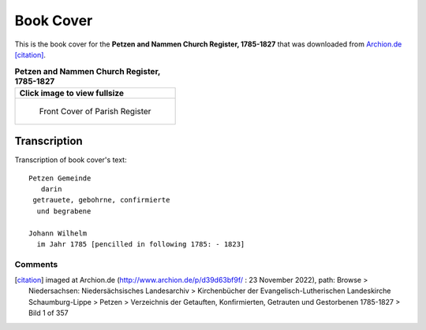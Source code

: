 Book Cover 
==========

This is the book cover for the **Petzen and Nammen Church Register, 1785-1827**
that was downloaded from `Archion.de <https://archion.de>`_ [citation]_.

.. list-table:: **Petzen and Nammen Church Register, 1785-1827**
   :header-rows: 1

   * - Click image to view fullsize 
   * -
       .. figure:: /images/image1.jpg         
          :figclass: image
          :class: with-border
          :figwidth: image 
          :scale: 15 %
 
          Front Cover of Parish Register

Transcription
-------------

Transcription of book cover's text::
  
 Petzen Gemeinde 
    darin
  getrauete, gebohrne, confirmierte 
   und begrabene
 
 Johann Wilhelm
   im Jahr 1785 [pencilled in following 1785: - 1823]

Comments
^^^^^^^^


.. [citation] imaged at Archion.de (http://www.archion.de/p/d39d63bf9f/ : 23 November 2022), path: Browse > Niedersachsen: Niedersächsisches Landesarchiv > Kirchenbücher der Evangelisch-Lutherischen Landeskirche Schaumburg-Lippe >
   Petzen > Verzeichnis der Getauften, Konfirmierten, Getrauten und Gestorbenen 1785-1827 > Bild 1 of 357

